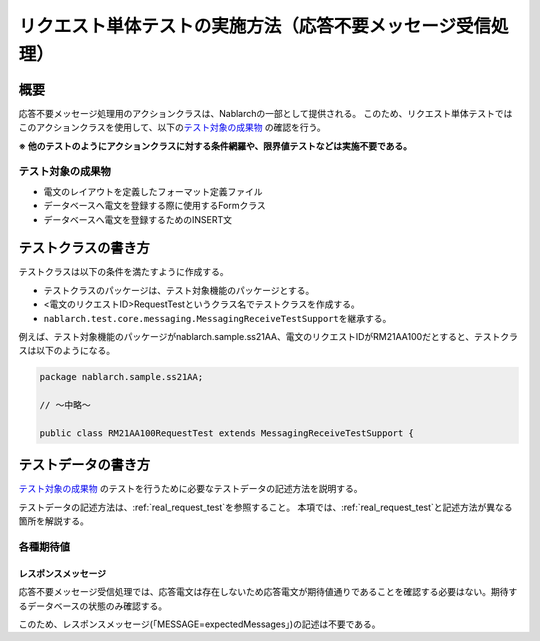 ====================================================================
リクエスト単体テストの実施方法（応答不要メッセージ受信処理）
====================================================================

--------------------
概要
--------------------
応答不要メッセージ処理用のアクションクラスは、Nablarchの一部として提供される。
このため、リクエスト単体テストではこのアクションクラスを使用して、以下の\ `テスト対象の成果物`_ の確認を行う。

**※ 他のテストのようにアクションクラスに対する条件網羅や、限界値テストなどは実施不要である。**

テスト対象の成果物
===================
* 電文のレイアウトを定義したフォーマット定義ファイル
* データベースへ電文を登録する際に使用するFormクラス
* データベースへ電文を登録するためのINSERT文

--------------------
テストクラスの書き方
--------------------

テストクラスは以下の条件を満たすように作成する。

* テストクラスのパッケージは、テスト対象機能のパッケージとする。
* <電文のリクエストID>RequestTestというクラス名でテストクラスを作成する。
* \ ``nablarch.test.core.messaging.MessagingReceiveTestSupport``\ を継承する。

例えば、テスト対象機能のパッケージがnablarch.sample.ss21AA、電文のリクエストIDがRM21AA100だとすると、テストクラスは以下のようになる。

.. code-block:: java

  package nablarch.sample.ss21AA;
  
  // ～中略～

  public class RM21AA100RequestTest extends MessagingReceiveTestSupport {

--------------------
テストデータの書き方
--------------------
`テスト対象の成果物`_ のテストを行うために必要なテストデータの記述方法を説明する。

テストデータの記述方法は、\ :ref:`real_request_test`\ を参照すること。
本項では、\ :ref:`real_request_test`\ と記述方法が異なる箇所を解説する。


各種期待値
==============

レスポンスメッセージ
--------------------

応答不要メッセージ受信処理では、応答電文は存在しないため応答電文が期待値通りであることを確認する必要はない。期待するデータベースの状態のみ確認する。

このため、レスポンスメッセージ(「MESSAGE=expectedMessages」)の記述は不要である。
